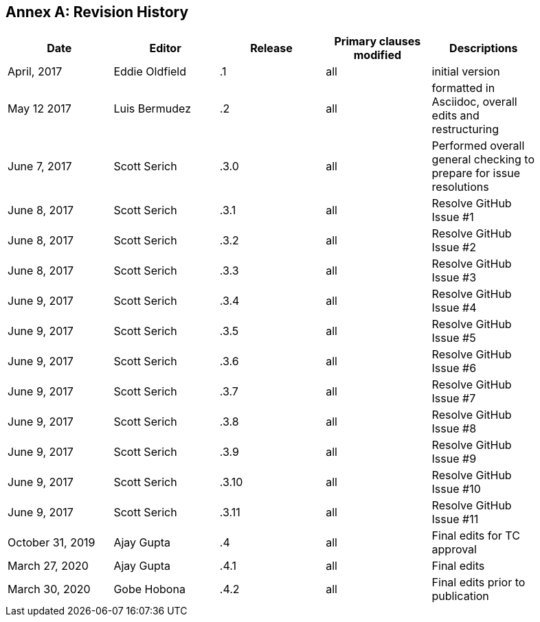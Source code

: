 [appendix]
:appendix-caption: Annex
== Revision History

[width="90%",options="header"]
|====================
|Date |Editor |Release | Primary clauses modified |Descriptions
|April, 2017 |Eddie Oldfield | .1 |all |initial version
|May 12 2017 |Luis Bermudez | .2 |all | formatted in Asciidoc, overall edits and restructuring
|June 7, 2017 |Scott Serich | .3.0 |all | Performed overall general checking to prepare for issue resolutions
|June 8, 2017 |Scott Serich | .3.1 |all | Resolve GitHub Issue #1
|June 8, 2017 |Scott Serich | .3.2 |all | Resolve GitHub Issue #2
|June 8, 2017 |Scott Serich | .3.3 |all | Resolve GitHub Issue #3
|June 9, 2017 |Scott Serich | .3.4 |all | Resolve GitHub Issue #4
|June 9, 2017 |Scott Serich | .3.5 |all | Resolve GitHub Issue #5
|June 9, 2017 |Scott Serich | .3.6 |all | Resolve GitHub Issue #6
|June 9, 2017 |Scott Serich | .3.7 |all | Resolve GitHub Issue #7
|June 9, 2017 |Scott Serich | .3.8 |all | Resolve GitHub Issue #8
|June 9, 2017 |Scott Serich | .3.9 |all | Resolve GitHub Issue #9
|June 9, 2017 |Scott Serich | .3.10 |all | Resolve GitHub Issue #10
|June 9, 2017 |Scott Serich | .3.11 |all | Resolve GitHub Issue #11
|October 31, 2019 |Ajay Gupta | .4 |all | Final edits for TC approval
|March 27, 2020 |Ajay Gupta | .4.1 |all | Final edits
|March 30, 2020 |Gobe Hobona | .4.2 |all | Final edits prior to publication
|====================
